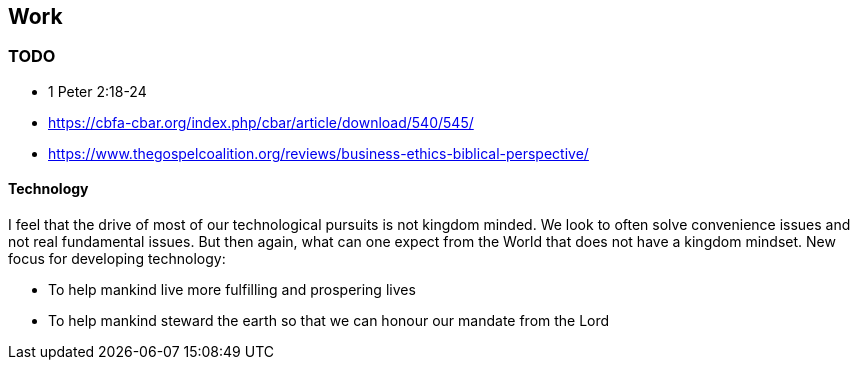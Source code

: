 == Work

=== TODO
* 1 Peter 2:18-24
* https://cbfa-cbar.org/index.php/cbar/article/download/540/545/
* https://www.thegospelcoalition.org/reviews/business-ethics-biblical-perspective/

==== Technology
I feel that the drive of most of our technological pursuits is not kingdom minded.
We look to often solve convenience issues and not real fundamental issues.
But then again, what can one expect from the World that does not have a kingdom mindset.
New focus for developing technology:

* To help mankind live more fulfilling and prospering lives
* To help mankind steward the earth so that we can honour our mandate from the Lord


